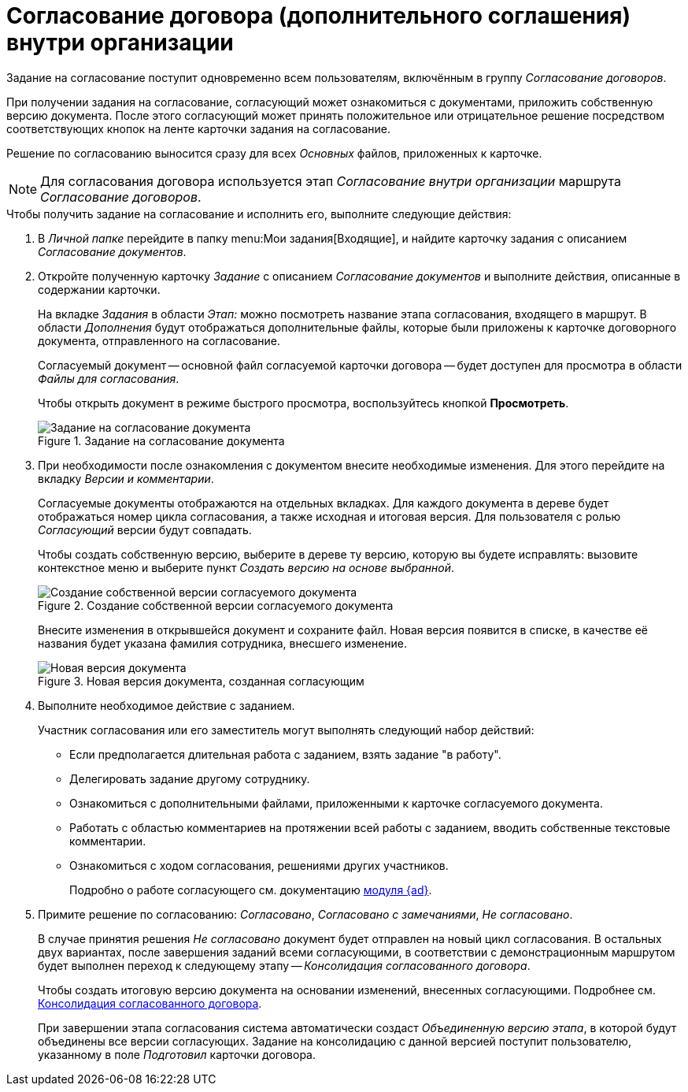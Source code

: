 = Согласование договора (дополнительного соглашения) внутри организации

Задание на согласование поступит одновременно всем пользователям, включённым в группу _Согласование договоров_.

При получении задания на согласование, согласующий может ознакомиться с документами, приложить собственную версию документа. После этого согласующий может принять положительное или отрицательное решение посредством соответствующих кнопок на ленте карточки задания на согласование.

Решение по согласованию выносится сразу для всех _Основных_ файлов, приложенных к карточке.

[NOTE]
====
Для согласования договора используется этап _Согласование внутри организации_ маршрута _Согласование договоров_.
====

.Чтобы получить задание на согласование и исполнить его, выполните следующие действия:
. В _Личной папке_ перейдите в папку menu:Мои задания[Входящие], и найдите карточку задания с описанием _Согласование документов_.
. Откройте полученную карточку _Задание_ с описанием _Согласование документов_ и выполните действия, описанные в содержании карточки.
+
На вкладке _Задания_ в области _Этап:_ можно посмотреть название этапа согласования, входящего в маршрут. В области _Дополнения_ будут отображаться дополнительные файлы, которые были приложены к карточке договорного документа, отправленного на согласование.
+
Согласуемый документ -- основной файл согласуемой карточки договора -- будет доступен для просмотра в области _Файлы для согласования_.
+
Чтобы открыть документ в режиме быстрого просмотра, воспользуйтесь кнопкой *Просмотреть*.
+
.Задание на согласование документа
image::approval-open.png[Задание на согласование документа]
+
. При необходимости после ознакомления с документом внесите необходимые изменения. Для этого перейдите на вкладку _Версии и комментарии_.
+
Согласуемые документы отображаются на отдельных вкладках. Для каждого документа в дереве будет отображаться номер цикла согласования, а также исходная и итоговая версия. Для пользователя с ролью _Согласующий_ версии будут совпадать.
+
Чтобы создать собственную версию, выберите в дереве ту версию, которую вы будете исправлять: вызовите контекстное меню и выберите пункт _Создать версию на основе выбранной_.
+
.Создание собственной версии согласуемого документа
image::create-version-based.png[Создание собственной версии согласуемого документа]
+
Внесите изменения в открывшейся документ и сохраните файл. Новая версия появится в списке, в качестве её названия будет указана фамилия сотрудника, внесшего изменение.
+
.Новая версия документа, созданная согласующим
image::created-version.png[Новая версия документа, созданная согласующим]
+
. Выполните необходимое действие с заданием.
+
.Участник согласования или его заместитель могут выполнять следующий набор действий:
* Если предполагается длительная работа с заданием, взять задание "в работу".
* Делегировать задание другому сотруднику.
* Ознакомиться с дополнительными файлами, приложенными к карточке согласуемого документа.
* Работать с областью комментариев на протяжении всей работы с заданием, вводить собственные текстовые комментарии.
* Ознакомиться с ходом согласования, решениями других участников.
+
Подробно о работе согласующего см. документацию xref:6.1@approval:user:create-launch-approval.adoc[модуля {ad}].
+
. Примите решение по согласованию: _Согласовано_, _Согласовано с замечаниями_, _Не согласовано_.
+
В случае принятия решения _Не согласовано_ документ будет отправлен на новый цикл согласования. В остальных двух вариантах, после завершения заданий всеми согласующими, в соответствии с демонстрационным маршрутом будет выполнен переход к следующему этапу -- _Консолидация согласованного договора_.
+
Чтобы создать итоговую версию документа на основании изменений, внесенных согласующими. Подробнее см. xref:contracts/approval/inside-consolidation.adoc[Консолидация согласованного договора].
+
При завершении этапа согласования система автоматически создаст _Объединенную версию этапа_, в которой будут объединены все версии согласующих. Задание на консолидацию с данной версией поступит пользователю, указанному в поле _Подготовил_ карточки договора.
